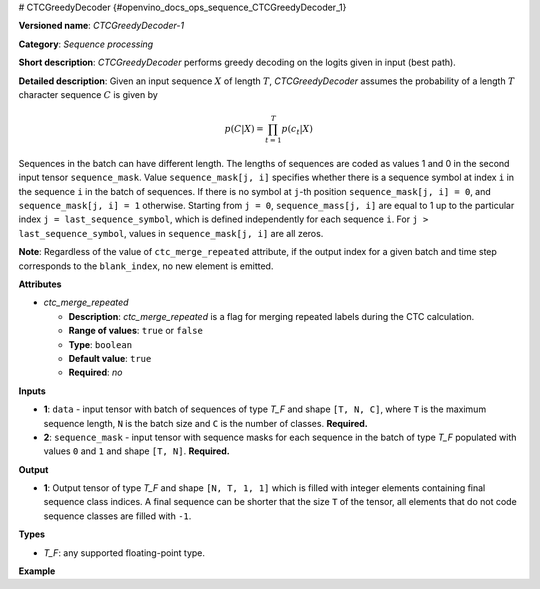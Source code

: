 # CTCGreedyDecoder {#openvino_docs_ops_sequence_CTCGreedyDecoder_1}


.. meta::
  :description: Learn about CTCGreedyDecoder-1 - a sequence processing operation, 
                which can be performed on two required input tensors.

**Versioned name**: *CTCGreedyDecoder-1*

**Category**: *Sequence processing*

**Short description**: *CTCGreedyDecoder* performs greedy decoding on the logits given in input (best path).

**Detailed description**: Given an input sequence :math:`X` of length :math:`T`, *CTCGreedyDecoder* assumes the probability of a length :math:`T` character sequence :math:`C` is given by

.. math::
   
   p(C|X) = \prod_{t=1}^{T} p(c_{t}|X)

Sequences in the batch can have different length. The lengths of sequences are coded as values 1 and 0 in the second input tensor ``sequence_mask``. Value ``sequence_mask[j, i]`` specifies whether there is a sequence symbol at index ``i`` in the sequence ``i`` in the batch of sequences. If there is no symbol at ``j``-th position ``sequence_mask[j, i] = 0``, and ``sequence_mask[j, i] = 1`` otherwise. Starting from ``j = 0``, ``sequence_mass[j, i]`` are equal to 1 up to the particular index ``j = last_sequence_symbol``, which is defined independently for each sequence ``i``. For ``j > last_sequence_symbol``, values in ``sequence_mask[j, i]`` are all zeros.

**Note**: Regardless of the value of ``ctc_merge_repeated`` attribute, if the output index for a given batch and time step corresponds to the ``blank_index``, no new element is emitted.

**Attributes**

* *ctc_merge_repeated*

  * **Description**: *ctc_merge_repeated* is a flag for merging repeated labels during the CTC calculation.
  * **Range of values**: ``true`` or ``false``
  * **Type**: ``boolean``
  * **Default value**: ``true``
  * **Required**: *no*

**Inputs**

* **1**: ``data`` - input tensor with batch of sequences of type *T_F* and shape ``[T, N, C]``, where ``T`` is the maximum sequence length, ``N`` is the batch size and ``C`` is the number of classes. **Required.**
* **2**: ``sequence_mask`` - input tensor with sequence masks for each sequence in the batch of type *T_F* populated with values ``0`` and ``1`` and shape ``[T, N]``. **Required.**

**Output**

* **1**: Output tensor of type *T_F* and shape ``[N, T, 1, 1]`` which is filled with integer elements containing final sequence class indices. A final sequence can be shorter that the size ``T`` of the tensor, all elements that do not code sequence classes are filled with ``-1``.

**Types**

* *T_F*: any supported floating-point type.

**Example**

.. code-block:: xml
   :force:
   
   <layer ... type="CTCGreedyDecoder" ...>
       <data ctc_merge_repeated="true" />
       <input>
           <port id="0">
               <dim>20</dim>
               <dim>8</dim>
               <dim>128</dim>
          </port>
           <port id="1">
               <dim>20</dim>
               <dim>8</dim>
           </port>
       </input>
       <output>
           <port id="0">
               <dim>8</dim>
               <dim>20</dim>
               <dim>1</dim>
               <dim>1</dim>
          </port>
       </output>
   </layer>


